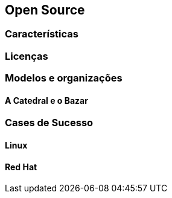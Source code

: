 == Open Source

=== Características

=== Licenças

=== Modelos e organizações

==== A Catedral e o Bazar

=== Cases de Sucesso

==== Linux

==== Red Hat